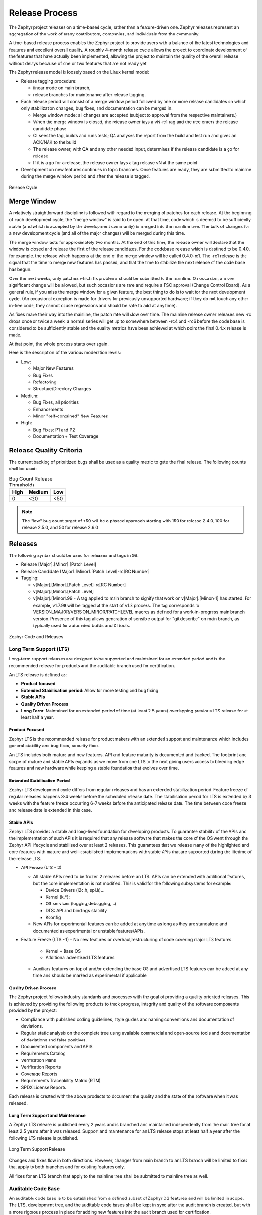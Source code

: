 .. _release_process:

Release Process
###############

The Zephyr project releases on a time-based cycle, rather than a feature-driven
one. Zephyr releases represent an aggregation of the work of many contributors,
companies, and individuals from the community.

A time-based release process enables the Zephyr project to provide users with a
balance of the latest technologies and features and excellent overall quality. A
roughly 4-month release cycle allows the project to coordinate development of
the features that have actually been implemented, allowing the project to
maintain the quality of the overall release without delays because of one or two
features that are not ready yet.

The Zephyr release model is loosely based on the Linux kernel model:

- Release tagging procedure:

  - linear mode on main branch,
  - release branches for maintenance after release tagging.
- Each release period will consist of a merge window period followed by one or
  more release candidates on which only stabilization changes, bug fixes, and
  documentation can be merged in.

  - Merge window mode: all changes are accepted (subject to approval from the
    respective maintainers.)
  - When the merge window is closed, the release owner lays a vN-rc1 tag and the
    tree enters the release candidate phase
  - CI sees the tag, builds and runs tests; QA analyses the report from the
    build and test run and gives an ACK/NAK to the build
  - The release owner, with QA and any other needed input, determines if the
    release candidate is a go for release
  - If it is a go for a release, the release owner lays a tag release vN at the
    same point
- Development on new features continues in topic branches. Once features are
  ready, they are submitted to mainline during the merge window period and after
  the release is tagged.

.. figure:: release_cycle.png
    :align: center
    :alt: Release Cycle
    :figclass: align-center
    :width: 80%

    Release Cycle

Merge Window
*************

A relatively straightforward discipline is followed with regard to the merging
of patches for each release.  At the beginning of each development cycle, the
"merge window" is said to be open.  At that time, code which is deemed to be
sufficiently stable (and which is accepted by the development community) is
merged into the mainline tree.  The bulk of changes for a new development cycle
(and all of the major changes) will be merged during this time.

The merge window lasts for approximately two months.  At the end of this time,
the release owner will declare that the window is closed and release the first
of the release candidates.  For the codebase release which is destined to be
0.4.0, for example, the release which happens at the end of the merge window
will be called 0.4.0-rc1.  The -rc1 release is the signal that the time to merge
new features has passed, and that the time to stabilize the next release of the
code base has begun.

Over the next weeks, only patches which fix problems should be submitted to the
mainline.  On occasion, a more significant change will be allowed, but such
occasions are rare and require a TSC approval (Change Control Board). As a
general rule, if you miss the merge window for a given feature, the best thing
to do is to wait for the next development cycle.  (An occasional exception is
made for drivers for previously unsupported hardware; if they do not touch any
other in-tree code, they cannot cause regressions and should be safe to add at
any time).

As fixes make their way into the mainline, the patch rate will slow over time.
The mainline release owner releases new -rc drops once or twice a week; a normal
series will get up to somewhere between -rc4 and -rc6 before the code base is
considered to be sufficiently stable and the quality metrics have been achieved
at which point the final 0.4.x release is made.

At that point, the whole process starts over again.

Here is the description of the various moderation levels:

- Low:

  - Major New Features
  - Bug Fixes
  - Refactoring
  - Structure/Directory Changes
- Medium:

  - Bug Fixes, all priorities
  - Enhancements
  - Minor "self-contained" New Features
- High:

  - Bug Fixes: P1 and P2
  - Documentation + Test Coverage

.. _release_quality_criteria:

Release Quality Criteria
************************

The current backlog of prioritized bugs shall be used as a quality metric to
gate the final release. The following counts shall be used:

.. csv-table:: Bug Count Release Thresholds
   :header: "High", "Medium", "Low"
   :widths: auto


   "0","<20","<50"

.. note::

   The "low" bug count target of <50 will be a phased approach starting with 150
   for release 2.4.0, 100 for release 2.5.0, and 50 for release 2.6.0

.. _releases:

Releases
*********

The following syntax should be used for releases and tags in Git:

- Release [Major].[Minor].[Patch Level]
- Release Candidate [Major].[Minor].[Patch Level]-rc[RC Number]
- Tagging:

  - v[Major].[Minor].[Patch Level]-rc[RC Number]
  - v[Major].[Minor].[Patch Level]
  - v[Major].[Minor].99 - A tag applied to main branch to signify that work on
    v[Major].[Minor+1] has started. For example, v1.7.99 will be tagged at the
    start of v1.8 process. The tag corresponds to
    VERSION_MAJOR/VERSION_MINOR/PATCHLEVEL macros as defined for a
    work-in-progress main branch version. Presence of this tag allows generation of
    sensible output for "git describe" on main branch, as typically used for
    automated builds and CI tools.


.. figure:: release_flow.png
    :align: center
    :alt: Releases
    :figclass: align-center
    :width: 80%

    Zephyr Code and Releases

Long Term Support (LTS)
=======================

Long-term support releases are designed to be supported and maintained
for an extended period and is the recommended release for
products and the auditable branch used for certification.

An LTS release is defined as:

- **Product focused**
- **Extended Stabilisation period**: Allow for more testing and bug fixing
- **Stable APIs**
- **Quality Driven Process**
- **Long Term**: Maintained for an extended period of time (at least 2.5 years)
  overlapping previous LTS release for at least half a year.


Product Focused
+++++++++++++++

Zephyr LTS is the recommended release for product makers with an extended
support and maintenance which includes general stability and bug fixes,
security fixes.

An LTS includes both mature and new features. API and feature maturity is
documented and tracked. The footprint and scope of mature and stable APIs expands
as we move from one LTS to the next giving users access to bleeding edge features
and new hardware while keeping a stable foundation that evolves over time.

Extended Stabilisation Period
+++++++++++++++++++++++++++++

Zephyr LTS development cycle differs from regular releases and has an extended
stabilization period. Feature freeze of regular releases happens 3-4 weeks
before the scheduled release date. The stabilisation period for LTS is extended
by 3 weeks with the feature freeze occurring 6-7 weeks before the anticipated
release date. The time between code freeze and release date is extended in this case.

Stable APIs
+++++++++++

Zephyr LTS provides a stable and long-lived foundation for developing
products. To guarantee stability of the APIs and the implementation of such
APIs it is required that any release software that makes the core of the OS
went through the Zephyr API lifecycle and stabilised over at least 2 releases.
This guarantees that we release many of the highlighted and core features with
mature and well-established implementations with stable APIs that are
supported during the lifetime of the release LTS.

- API Freeze (LTS - 2)

  - All stable APIs need to be frozen 2 releases before an LTS. APIs can be extended
    with additional features, but the core implementation is not modified. This
    is valid for the following subsystems for example:

    - Device Drivers (i2c.h, spi.h)...
    - Kernel (k_*):
    - OS services (logging,debugging, ..)
    - DTS: API and bindings stability
    - Kconfig

  - New APIs for experimental features can be added at any time as long as they
    are standalone and documented as experimental or unstable features/APIs.
- Feature Freeze (LTS - 1)
  - No new features or overhaul/restructuring of code covering major LTS features.

    - Kernel + Base OS
    - Additional advertised LTS features

  - Auxiliary features on top of and/or extending the base OS and advertised LTS features
    can be added at any time and should be marked as experimental if applicable

Quality Driven Process
++++++++++++++++++++++

The Zephyr project follows industry standards and processes with the goal of
providing a quality oriented releases. This is achieved by providing the
following products to track progress, integrity and quality of the software
components provided by the project:

- Compliance with published coding guidelines, style guides and naming
  conventions and documentation of deviations.
- Regular static analysis on the complete tree using available commercial and
  open-source tools and documentation of deviations and false positives.
- Documented components and APIS
- Requirements Catalog
- Verification Plans
- Verification Reports
- Coverage Reports
- Requirements Traceability Matrix (RTM)
- SPDX License Reports

Each release is created with the above products to document the quality and the
state of the software when it was released.

Long Term Support and Maintenance
++++++++++++++++++++++++++++++++++

A Zephyr LTS release is published every 2 years and is branched and maintained
independently from the main tree for at least 2.5 years after it was
released. Support and maintenance for an LTS release stops at least half a year
after the following LTS release is published.

.. figure:: lts.png
    :align: center
    :alt: Long Term Support Release
    :figclass: align-center
    :width: 80%

    Long Term Support Release

Changes and fixes flow in both directions. However, changes from main branch to an
LTS branch will be limited to fixes that apply to both branches and for existing
features only.

All fixes for an LTS branch that apply to the mainline tree shall be submitted to
mainline tree as well.

Auditable Code Base
===================

An auditable code base is to be established from a defined subset of Zephyr OS
features and will be limited in scope. The LTS,  development tree, and the
auditable code bases shall be kept in sync after the audit branch is created,
but with a more rigorous process in place for adding new features into the audit
branch used for certification.

This process will be applied before new features move into the
auditable code base.

The initial and subsequent certification targets will be decided by the Zephyr project
governing board.

Processes to achieve selected certification will be determined by the Security and
Safety Working Groups and coordinated with the TSC.

Point releases
==============

As described :ref:`above <releases>`, the Zephyr Project may create follow-up
releases from a minor release in the format [Major].[Minor].[Patch Level]. For
example, following the v3.0 release, the project may create a v3.0.1 release
with additional patches.

No formal process exists for when these releases are created. They may be
created on the initiative of the release manager for that minor release, or
upon request by the community. To request a point release, feel free to send
email to the developer mailing list or ask in the ``#release`` chat channel on
Discord. See :ref:`project-resources` for information on mailing lists and
chat.

Release Procedure
******************

This section documents the Release manager responsibilities so that it serves as
a knowledge repository for Release managers.

Milestones
==========

The following graphic shows the timeline of phases and milestones associated
with each release:

.. figure:: milestones.jpg
    :align: center
    :alt: Release Milestones
    :figclass: align-center
    :width: 80%

    Release milestones

This shows how the phases and milestones of one release overlap with those of
the next release:


.. figure:: milestones2.jpg
    :align: center
    :alt: Release Milestones
    :figclass: align-center
    :width: 80%

    Release milestones with planning


.. csv-table:: Milestone Description
   :header: "Milestone", "Description", "Definition"
   :widths: auto


   "P0","Planning Kickoff","Start Entering Requirements"
   "P1","","TSC Agrees on Major Features and Schedule"
   "M0","Merge Window Open","All features, Sized, and AssignedMerge Window Is Opened"
   "M1","M1 Checkpoint","Major Features Ready for Code Reviews |br| Test Plans Reviewed and Approved"
   "M2","Feature Merge Window Close","Feature Freeze |br| Feature Development Complete (including Code Reviews and Unit Tests Passing) |br| P1 Stories Implemented |br| Feature Merge Window Is Closed |br| Test Development Complete |br| Technical Documentation Created/Updated and Ready for Review |br| CCB Control Starts"
   "M3","Code Freeze","Code Freeze |br| RC3 Tagged and Built"
   "M4","Release","TSC Reviews the Release Criteria Report and Approves Release
   |br| Final RC Tagged |br| Make the Release"

Release Checklist
=================

Each release has a GitHub issue associated with it that contains the full
checklist. After a release is complete, a checklist for the next release is
created.

Tagging
=======

The final release and each release candidate shall be tagged using the following
steps:

.. note::

    Tagging needs to be done via explicit git commands and not via GitHub's release
    interface.  The GitHub release interface does not generate annotated tags (it
    generates 'lightweight' tags regardless of release or pre-release). You should
    also upload your gpg public key to your GitHub account, since the instructions
    below involve creating signed tags. However, if you do not have a gpg public
    key you can opt to remove the ``-s`` option from the commands below.

.. tabs::

    .. tab:: Release Candidate

        .. note::

            This section uses tagging 1.11.0-rc1 as an example, replace with
            the appropriate release candidate version.

        #. Update the version variables in the :zephyr_file:`VERSION` file
           located in the root of the Git repository to match the version for
           this release candidate. The ``EXTRAVERSION`` variable is used to
           identify the rc[RC Number] value for this candidate::

            EXTRAVERSION = rc1

        #. Post a PR with the updated :zephyr_file:`VERSION` file using
           ``release: Zephyr 1.11.0-rc1`` as the commit subject. Merge
           the PR after successful CI.
        #. Tag and push the version, using an annotated tag::

            $ git pull
            $ git tag -s -m "Zephyr 1.11.0-rc1" v1.11.0-rc1
            $ git push git@github.com:zephyrproject-rtos/zephyr.git v1.11.0-rc1

        #. Once the tag is pushed, a github action will create a draft release
           in Github with a shortlog since the last tag. The action will also
           create a SPDX manifest of the Zephyr tree and will add the file as an
           asset in the release.

           Go to the draft release that was created and edit as needed. If this
           step fails for a reason, it can be done manually following the steps
           below:

                #. Create a shortlog of changes between the previous release (use
                   rc1..rc2 between release candidates)::

                    $ git shortlog v1.10.0..v1.11.0-rc1

                #. Find the new tag at the top of the releases page and edit the release
                   with the ``Edit tag`` button with the following:

                    * Name it ``Zephyr 1.11.0-rc1``
                    * Copy the shortlog into the release notes textbox (*don't forget
                      to quote it properly so it shows as unformatted text in Markdown*)
                    * Check the "This is a pre-release" checkbox

        #. Send an email to the mailing lists (``announce`` and ``devel``)
           with a link to the release

    .. tab:: Final Release

        .. note::

            This section uses tagging 1.11.0 as an example, replace with the
            appropriate final release version.

        When all final release criteria has been met and the final release notes
        have been approved and merged into the repository, the final release version
        will be set and repository tagged using the following procedure:

        #. Update the version variables in the :zephyr_file:`VERSION` file
           located in the root of the Git repository. Set ``EXTRAVERSION``
           variable to an empty string to indicate final release::

            EXTRAVERSION =

        #. Post a PR with the updated :zephyr_file:`VERSION` file using
           ``release: Zephyr 1.11.0`` as the commit subject. Merge
           the PR after successful CI.
        #. Tag and push the version, using two annotated tags::

            $ git pull
            $ git tag -s -m "Zephyr 1.11.0" v1.11.0
            $ git push git@github.com:zephyrproject-rtos/zephyr.git v1.11.0

            # This is the tag that will represent the release on GitHub, so that
            # the file you can download is named ``zephyr-v1.11.0.zip`` and not
            # just ``v1.11.0.zip``
            $ git tag -s -m "Zephyr 1.11.0" zephyr-v1.11.0
            $ git push git@github.com:zephyrproject-rtos/zephyr.git zephyr-v1.11.0

        #. Find the new ``zephyr-v1.11.0`` tag at the top of the releases page
           and edit the release with the ``Edit tag`` button with the following:

            * Name it ``Zephyr 1.11.0``
            * Copy the full content of ``docs/releases/release-notes-1.11.rst``
              into the release notes textbox

        #. Send an email to the mailing lists (``announce`` and ``devel``) with a link
           to the release

Listing all closed GitHub issues
=================================

The release notes for a final release contain the list of GitHub issues that
have been closed during the development process of that release.

In order to obtain the list of issues closed during the release development
cycle you can do the following:

#. Look for the last release before the current one and find the day it was
   tagged::

    $ git show -s --format=%ci zephyr-v1.10.0
    tag zephyr-v1.10.0
    Tagger: Kumar Gala <kumar.gala@linaro.org>

    Zephyr 1.10.0
    2017-12-08 13:32:22 -0600


#. Use available release tools to list all the issues that have been closed
   between that date and the day of the release.
